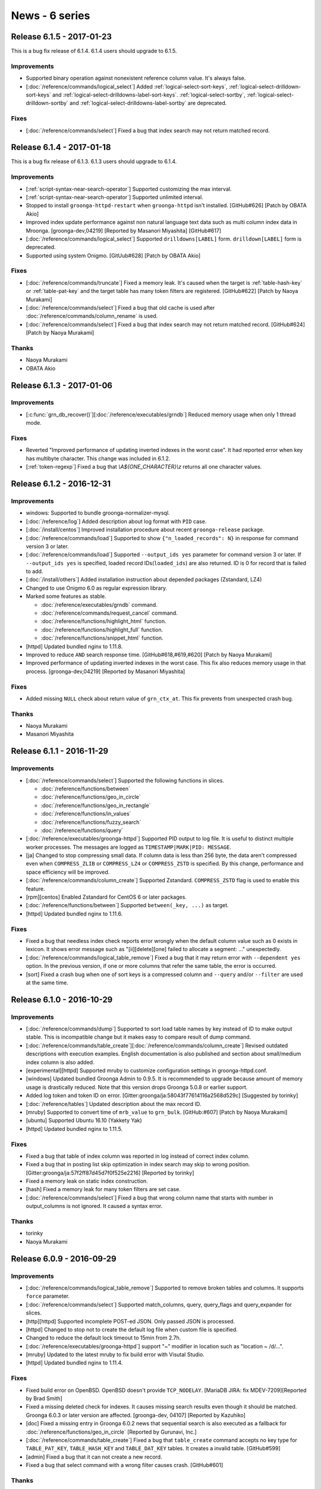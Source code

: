 .. -*- rst -*-

News - 6 series
===============

.. _release-6-1-5:

Release 6.1.5 - 2017-01-23
--------------------------

This is a bug fix release of 6.1.4. 6.1.4 users should upgrade to
6.1.5.

Improvements
^^^^^^^^^^^^

* Supported binary operation against nonexistent reference column
  value. It's always false.

* [:doc:`/reference/commands/logical_select`] Added
  :ref:`logical-select-sort-keys`,
  :ref:`logical-select-drilldown-sort-keys` and
  :ref:`logical-select-drilldowns-label-sort-keys`.
  :ref:`logical-select-sortby`,
  :ref:`logical-select-drilldown-sortby` and
  :ref:`logical-select-drilldowns-label-sortby` are deprecated.

Fixes
^^^^^

* [:doc:`/reference/commands/select`] Fixed a bug that index search
  may not return matched record.

.. _release-6-1-4:

Release 6.1.4 - 2017-01-18
--------------------------

This is a bug fix release of 6.1.3. 6.1.3 users should upgrade to
6.1.4.

Improvements
^^^^^^^^^^^^

* [:ref:`script-syntax-near-search-operator`] Supported customizing
  the max interval.

* [:ref:`script-syntax-near-search-operator`] Supported unlimited interval.

* Stopped to install ``groonga-httpd-restart`` when ``groonga-httpd``
  isn't installed. [GitHub#626] [Patch by OBATA Akio]

* Improved index update performance against non natural language text
  data such as multi column index data in Mroonga.
  [groonga-dev,04219] [Reported by Masanori Miyashita]
  [GitHub#617]

* [:doc:`/reference/commands/logical_select`] Supported
  ``drilldowns[LABEL]`` form. ``drilldown[LABEL]`` form is deprecated.

* Supported using system Onigmo.
  [GitUub#628] [Patch by OBATA Akio]

Fixes
^^^^^

* [:doc:`/reference/commands/truncate`] Fixed a memory leak. It's
  caused when the target is :ref:`table-hash-key` or
  :ref:`table-pat-key` and the target table has many token filters are
  registered. [GitHub#622] [Patch by Naoya Murakami]

* [:doc:`/reference/commands/select`] Fixed a bug that old cache is
  used after :doc:`/reference/commands/column_rename` is used.

* [:doc:`/reference/commands/select`] Fixed a bug that index search
  may not return matched record. [GitHub#624] [Patch by Naoya Murakami]

Thanks
^^^^^^

* Naoya Murakami

* OBATA Akio

.. _release-6-1-3:

Release 6.1.3 - 2017-01-06
--------------------------

Improvements
^^^^^^^^^^^^

* [:c:func:`grn_db_recover()`][:doc:`/reference/executables/grndb`] Reduced memory usage when only 1 thread mode.

Fixes
^^^^^

* Reverted "Improved performance of updating inverted indexes in the worst case".
  It had reported error when key has multibyte character.
  This change was included in 6.1.2.

* [:ref:`token-regexp`] Fixed a bug that `\\A${ONE_CHARACTER}\\z`
  returns all one character values.

.. _release-6-1-2:

Release 6.1.2 - 2016-12-31
--------------------------

Improvements
^^^^^^^^^^^^

* windows: Supported to bundle groonga-normalizer-mysql.

* [:doc:`/reference/log`] Added description about log format with
  ``PID`` case.

* [:doc:`/install/centos`] Improved installation procedure about
  recent ``groonga-release`` package.

* [:doc:`/reference/commands/load`] Supported to show
  ``{"n_loaded_records": N}`` in response for command version 3 or
  later.

* [:doc:`/reference/commands/load`] Supported ``--output_ids yes``
  parameter for command version 3 or later.  If ``--output_ids yes`` is
  specified, loaded record IDs(``loaded_ids``) are also returned. ID
  is 0 for record that is failed to add.

* [:doc:`/install/others`] Added installation instruction about
  depended packages (Zstandard, LZ4)

* Changed to use Onigmo 6.0 as regular expression library.

* Marked some features as stable.

  * :doc:`/reference/executables/grndb` command.
  * :doc:`/reference/commands/request_cancel` command.
  * :doc:`/reference/functions/highlight_html` function.
  * :doc:`/reference/functions/highlight_full` function.
  * :doc:`/reference/functions/snippet_html` function.

* [httpd] Updated bundled nginx to 1.11.8.

* Improved to reduce ``AND`` search response time.
  [GitHub#618,#619,#620] [Patch by Naoya Murakami]

* Improved performance of updating inverted indexes in the worst case.
  This fix also reduces memory usage in that
  process. [groonga-dev,04219] [Reported by Masanori Miyashita]

Fixes
^^^^^

* Added missing ``NULL`` check about return value of
  ``grn_ctx_at``. This fix prevents from unexpected crash bug.

Thanks
^^^^^^

* Naoya Murakami
* Masanori Miyashita

.. _release-6-1-1:

Release 6.1.1 - 2016-11-29
--------------------------

Improvements
^^^^^^^^^^^^

* [:doc:`/reference/commands/select`] Supported the following functions in slices.

  * :doc:`/reference/functions/between`
  * :doc:`/reference/functions/geo_in_circle`
  * :doc:`/reference/functions/geo_in_rectangle`
  * :doc:`/reference/functions/in_values`
  * :doc:`/reference/functions/fuzzy_search`
  * :doc:`/reference/functions/query`

* [:doc:`/reference/executables/groonga-httpd`] Supported PID output to
  log file. It is useful to distinct multiple worker processes.
  The messages are logged as ``TIMESTAMP|MARK|PID: MESSAGE``.

* [ja] Changed to stop compressing small data. If column data is less
  than 256 byte, the data aren't compressed even when ``COMPRESS_ZLIB``
  or ``COMPRESS_LZ4`` or ``COMPRESS_ZSTD`` is specified. By this change,
  performance and space efficiency will be improved.

* [:doc:`/reference/commands/column_create`] Supported Zstandard.
  ``COMPRESS_ZSTD`` flag is used to enable this feature.

* [rpm][centos] Enabled Zstandard for CentOS 6 or later packages.

* [:doc:`/reference/functions/between`] Supported ``between(_key, ...)``
  as target.

* [httpd] Updated bundled nginx to 1.11.6.

Fixes
^^^^^

* Fixed a bug that needless index check reports error wrongly when the
  default column value such as 0 exists in lexicon. It shows error
  message such as "[ii][delete][one] failed to allocate a segment:
  ..." unexpectedly.

* [:doc:`/reference/commands/logical_table_remove`] Fixed a bug that
  it may return error with ``--dependent yes`` option. In the previous
  version, if one or more columns that refer the same table, the error
  is occurred.

* [sort] Fixed a crash bug when one of sort keys is a compressed
  column and ``--query`` and/or ``--filter`` are used at the same time.

.. _release-6-1-0:

Release 6.1.0 - 2016-10-29
--------------------------

Improvements
^^^^^^^^^^^^

* [:doc:`/reference/commands/dump`] Supported to sort load table names by key instead of ID to make output stable. This is incompatible change but it makes easy to compare result of dump command.

* [:doc:`/reference/commands/table_create`][:doc:`/reference/commands/column_create`]
  Revised outdated descriptions with execution examples. English
  documentation is also published and section about small/medium index
  column is also added.

* [experimental][httpd] Supported mruby to customize configuration
  settings in groonga-httpd.conf.

* [windows] Updated bundled Groonga Admin to 0.9.5. It is recommended
  to upgrade because amount of memory usage is drastically
  reduced. Note that this version drops Groonga 5.0.8 or earlier
  support.

* Added log token and token ID on error. [Gitter:groonga/ja:58043f77614116a2568d529c]
  [Suggested by torinky]

* [:doc:`/reference/tables`] Updated description about the max record ID.

* [mruby] Supported to convert time of ``mrb_value`` to ``grn_bulk``.
  [GitHub:#607] [Patch by Naoya Murakami]

* [ubuntu] Supported Ubuntu 16.10 (Yakkety Yak)

* [httpd] Updated bundled nginx to 1.11.5.

Fixes
^^^^^

* Fixed a bug that table of index column was reported in log instead of
  correct index column.

* Fixed a bug that in posting list skip optimization in index search
  may skip to wrong
  position. [Gitter:groonga/ja:57f2ff87d45d7f0f525e2216] [Reported by
  torinky]

* Fixed a memory leak on static index construction.

* [hash] Fixed a memory leak for many token filters are set case.

* [:doc:`/reference/commands/select`] Fixed a bug that wrong column
  name that starts with number in output_columns is not ignored. It
  caused a syntax error.

Thanks
^^^^^^

* torinky
* Naoya Murakami

.. _release-6-0-9:

Release 6.0.9 - 2016-09-29
--------------------------

Improvements
^^^^^^^^^^^^

* [:doc:`/reference/commands/logical_table_remove`] Supported to remove broken
  tables and columns. It supports ``force`` parameter.

* [:doc:`/reference/commands/select`] Supported match_columns, query,
  query_flags and query_expander for slices.

* [http][httpd] Supported incomplete POST-ed JSON. Only passed JSON is
  processed.

* [httpd] Changed to stop not to create the default log file when
  custom file is specified.

* Changed to reduce the default lock timeout to 15min from 2.7h.

* [:doc:`/reference/executables/groonga-httpd`] support "~" modifier
  in location such as "location ~ /d/...".

* [mruby] Updated to the latest mruby to fix build error with Visutal
  Studio.

* [httpd] Updated bundled nginx to 1.11.4.

Fixes
^^^^^

* Fixed build error on OpenBSD. OpenBSD doesn't provide
  ``TCP_NODELAY``. [MariaDB JIRA: fix MDEV-7209][Reported by Brad
  Smith]

* Fixed a missing deleted check for indexes. It causes missing search
  results even though it should be matched. Groonga 6.0.3 or later
  version are affected. [groonga-dev, 04107] [Reported by Kazuhiko]

* [doc] Fixed a missing entry in Groonga 6.0.2 news that sequential
  search is also executed as a fallback for :doc:`/reference/functions/geo_in_circle` [Reported by Gurunavi,
  Inc.]

* [:doc:`/reference/commands/table_create`] Fixed a bug that
  ``table_create`` command accepts no key type for ``TABLE_PAT_KEY``,
  ``TABLE_HASH_KEY`` and ``TABLE_DAT_KEY`` tables. It creates a
  invalid table. [GitHub#599]

* [admin] Fixed a bug that it can not create a new record.

* Fixed a bug that select command with a wrong filter causes
  crash. [GitHub#601]


Thanks
^^^^^^

* Brad Smith
* Kazuhiko
* Gurunavi, Inc.

.. _release-6-0-8:

Release 6.0.8 - 2016-08-29
--------------------------

Improvements
^^^^^^^^^^^^

* [:doc:`/reference/commands/object_list`] Supported to show more
  properties such as ``value_size`` and ``n_elements`` in metadata.

* Supported operator per selector. This change enables to choose
  correct index for selector. It means that ``between()`` chooses
  index for range search, ``in_values()`` chooses index for equality
  comparison. [GitHub#589] [Reported by Naoya Murakami]

* [debian] Changed to use nginx log reopen feature instead of
  Groonga's [:doc:`/reference/commands/log_reopen`] command because
  log_reopen command works only for one worker. On the contrast, nginx
  log reopen feature works for multiple workers.

* [:doc:`/reference/commands/table_copy`] Added ``table_copy`` command
  which copies specified table.

* [:doc:`/reference/commands/column_copy`] Supported to cast A table
  record to B table record. It fixes a case that ``column_copy``
  failure in the previous version. Note that both tables must support
  key.

* [:doc:`/reference/commands/column_copy`] Supported reference type
  vector.

* [admin] Supported no response error case. It fixes the problem
  that "Loading..." message will remain displayed.

* [:doc:`/reference/executables/groonga`][http] Supported to return
  400 Bad Request against not implemented function.

* [:doc:`/reference/executables/groonga-httpd`] Supported to return
  body on failure.

* [:doc:`/reference/executables/groonga-httpd`] Supported to load
  large data as stream.

* Supported sequential search by ``_key`` when it is specified as a
  source of index column.

* Supported to report index information on resolving by accessor for
  data column if log level is equal to info.

* Added valid lexicon check on setting index sources. If users create
  wrong index for sources by
  [:doc:`/reference/commands/column_create`], this check shows
  details.

* [:doc:`/limitations`] Updated description about table
  limitations.

Fixes
^^^^^

* [:doc:`/reference/commands/column_create`] Fixed a bug that buffer
  overflow occurs on logging.

* Fixed to output response even when critical level error.

* Fixed to ensure clearing output buffer for each grn_ctx_send.
  This change solves sometimes response may broken. [GitHub#330]

* [:doc:`/reference/functions/fuzzy_search`] Fixed a bug that
  ``prefix_match_size`` option returns wrong node. It causes a problem
  that ``fuzzy_search`` returns wrong edit distance. [GitHub#590]
  [Patch by Naoya Murakami]

* [:doc:`/reference/commands/load`] Changed to report error when
  column value set is failed. It enables you to notice mismatch
  between type of column and actual value.

* [:doc:`/reference/executables/groonga-httpd`] Fixed a bug that wrong
  HTTP status is set on success.

* [:doc:`/reference/functions/fuzzy_search`][:doc:`/reference/functions/in_values`]
  Fixed to resolve record id correctly on sequential
  search. [GitHub#591,#592,#593] [Patch by Naoya Murakami]

Thanks
^^^^^^

* Naoya Murakami

.. _release-6-0-7:

Release 6.0.7 - 2016-07-29
--------------------------

Improvements
^^^^^^^^^^^^

* [:doc:`/reference/functions/string_substring`] Added
  ``string_substring`` function to extract a substring from given
  string. The syntax of ``string_substring`` is
  ``string_substring(string, from, [length])``. [GitHub#564] [Patch by
  Naoya Murakami]

* [experimental] Added ``GRN_II_MAX_N_SEGMENTS_TINY`` and
  ``GRN_II_MAX_N_CHUNKS_TINY`` environment variables to customize the
  value about default max N segments/chunks. This feature is affected to
  index column for fixed size scalar column. It reduces memory usage
  but not tested widely yet.

* [:doc:`/reference/functions/vector_slice`] Added ``vector_slice``
  function to extract specific elements in vector column. [GitHub#582]
  [Patch by Naoya Murakami]

* Supported index range search for ``_key`` of PAT/DAT table.
  [GitHub#583]

* [:doc:`/reference/commands/object_list`] Added ``object_list``
  command for debugging. It is useful to investigate whether database
  is corrupted or not.

* Added a script that checks ``object_list`` response.

* [mruby] Supported float bulk in expression_rewriter. [GitHub#587]
  [Patch by Naoya Murakami]

* [:doc:`/reference/commands/dump`] Changed output order about table
  by name instead of ID. It breaks dump output compatibility but it
  can be restored as usual.

* [windows] Updated bundled msgpack to 2.0.0.

* [windows] Added
  :doc:`/reference/executables/groonga-suggest-create-dataset`.

* [httpd] Updated bundled nginx to 1.11.3.

* [deb] Dropped support for Ubuntu 15.10 (Wily werewolf).

Fixes
^^^^^

* [examples edict] Fixed to use ``gzcat`` instead of ``zcat`` if
  exists. [GitHub#576] [Patch by Yuya TAMANO]

* Added missing null-check before dereferencing a
  pointer. [GitHub#579] [Patch by Sho Minagawa]

* Fixed not to perform a sequential search if an index is available.
  [GitHub#580]

* [:doc:`/reference/commands/load`] Fixed a bug that ``Time`` column
  can reduce the precision of values. [GitHub#581]

* Fixed a bug that object literal expression codes is broken when
  executing multiple logical operations. [GitHub#584] [Patch by Naoya
  Murakami]

* Fixed a bug that columns of Float, WGS84GeoPoint and TokyoGeoPoint
  were created with ``GRN_OBJ_COMPRESS_ZLIB`` even if the flag was not
  specified. [GitHub#586] [Reported by Naoya Murakami]

Thanks
^^^^^^

* Naoya Murakami
* Yuya TAMANO
* Sho Minagawa

.. _release-6-0-5:

Release 6.0.5 - 2016-06-29
--------------------------

Improvements
^^^^^^^^^^^^

* [:doc:`/reference/commands/io_flush`] Marked as stable command.

* [mruby] Supported to optimize prefix search by estimating
  data size efficiently

* [:doc:`/reference/functions/fuzzy_search`] Supported
  ``max_distance`` option as 3rd argument to specify it
  easily. [GitHub#553] [Patch by Naoya Murakami]

* [:doc:`/reference/commands/query_expand`] Supported command to
  expand query. It is useful if there are many synonyms.

* [:doc:`/reference/commands/select`] Supported ``--drilldown`` with
  ``command_version=3``. [groonga-dev,04055] [Reported by Naoya
  Murakami]

* Removed needless code from ``grn_table_select_sequential()``.
  [GitHub#560] [Reported by Sho Minagawa]

* grn_table_setoperation(): Changed to update score instead of
  overwriting by ``GRN_OP_ADJUST``. This change is introduced to keep
  consistency with ``grn_ii_posting_add()``. [groonga-dev,04058]
  [Reported by Naoya Murakami]

* [:doc:`/reference/commands/dump`] Reduced the max opened
  table/column files when 1 thread mode.

Fixes
^^^^^

* [CMake][Windows] Fixed to install missing mruby
  script. [groonga-dev,04040] [Reported by Soichiro Kiyokawa]

* [Windows] Changed to bundle msgpack-c.

* [:doc:`/install/others`] Fixed a typo
  about default database encoding (utf8). [GitHub#549] [Patch by IWAI, Masaharu]

* [:doc:`/contribution/development/cooperation`] Fixed a typo
  about product name (Twitter). [GitHub#550] [Patch by IWAI, Masaharu]

* Fixed a bug that specific records are not included into search
  result when multiple index column is created with ``WITH_SECTION``
  flag. [GitHub#551]

* Fixed a crash bug that searching while loading data with
  ``GRN_II_CURSOR_SET_MIN_ENABLE=yes``. ``GRN_II_CURSOR_SET_MIN_ENABLE``
  is enabled by default since Groonga 6.0.3.

* [:doc:`/reference/token_filters`] Fixed thread unsafe implementation.

* [doc] Fixed a typo in 6.0.4 release entry. [GitHub#559] [Patch by cafedomancer]

Thanks
^^^^^^

* Naoya Murakami
* Soichiro Kiyokawa
* IWAI, Masaharu
* cafedomancer

.. _release-6-0-4:

Release 6.0.4 - 2016-06-06
--------------------------

It's a bug fix release of 6.0.3. It's recommend that Groonga 6.0.3
users upgrade to 6.0.4. This release fixes some search related
problems.

Fixes
^^^^^

* [:doc:`/reference/commands/select`] Fixed a bug that ``--drilldown``
  against a temporary column created by ``--columns`` refers freed
  memory.

* Fixed a bug that search with large index may refer invalid data. It
  takes a long time to return search result.
  [GitHub#548][groonga-dev,04028][Reported by Atsushi Shinoda]

Thanks
^^^^^^

* Atsushi Shinoda

.. _release-6-0-3:

Release 6.0.3 - 2016-05-29
--------------------------

Improvements
^^^^^^^^^^^^

* [experimental] Added ``GRN_II_OVERLAP_TOKEN_SKIP_ENABLE`` and
  ``GRN_NGRAM_TOKENIZER_REMOVE_BLANK_DISABLE`` environment variables
  to improve performance of N-gram tokenizer.  [GitHub#533][Patch by
  Naoya Murakami]

* [:doc:`/reference/commands/table_create`] Stopped to ignore
  nonexistent default tokenizer, normalizer or token filters. In the
  previous versions, Groonga ignored a typo in
  ``--default_tokenizer``, ``--normalizer`` or ``--token_filters``
  parameter silently. It caused a delay in finding problems.

* [:doc:`/reference/commands/select`] output_columns v1: Supported
  expression such as ``snippet_html(...)`` in output_columns.

* [:doc:`/reference/commands/select`] Removed a limitation about the
  number of labeled drilldowns. In the previous versions, the number
  of max labeled drilldowns is limited to 10.

* [:doc:`/reference/functions/number_classify`] Added a number
  plugin. Use ``number_classify`` function to classify by value.

* Added a time plugin. Use ``time_classify_second``,
  ``time_classify_minute``, ``time_classify_hour``,
  ``time_classify_day``, ``time_classify_week``,
  ``time_classify_month``, ``time_classify_year`` function to classify
  by value.

* [:doc:`/reference/commands/select`] Supported dynamic column.
  Dynamic columns can be used in ``output_columns``, ``drilldown`` and
  ``sortby`` [GitHub#539,#541,#542,#544,#545][Patch by Naoya Murakami]::

    select \
      --columns[LABEL].stage filtered \
      --columns[LABEL].type ShortText \
      --columns[LABEL].flags COLUMN_SCALAR \
      --columns[LABEL].value 'script syntax expression' \
      ...

* [experimental][:doc:`/reference/commands/select`] Improved
  performance for range/equal search and enough filtered case. Set
  ``GRN_TABLE_SELECT_ENOUGH_FILTERED_RATIO`` environment variable to
  enable this feature.

* [:doc:`/reference/commands/select`] Supported index used search for
  filtered tables.

* Supported to detect changed database isn't closed. This feature is
  useful to check database corruption when Groonga is crashed
  unexpectedly.

* [:doc:`/reference/executables/grndb`] Supported detecting database
  wasn't closed successfully case.

* Added ``--drilldown_filter``.

* Supported ``filter`` in labeled drilldown.

* Improved performance for using [:doc:`/reference/functions/between`]
  without index. By between() optimization, there is a case that range
  search is 100x faster than the previous version of between().

* [:doc:`/reference/window_functions/record_number`] Supported window
  function.

* [experimental][:doc:`/reference/commands/select`] Supported ``--slices``.

* [:doc:`/reference/commands/select`] Deprecated ``--sortby`` and
  ``--drilldown_sortby``. Use ``--sort_keys`` and
  ``-drilldown_sort_keys`` instead.

* [:doc:`/reference/commands/select`] Deprecated ``--drilldown[...]``.
  Use ``--drilldowns[...]`` instead.

* Added [:doc:`/reference/command/command_version`] 3. It uses object
  literal based envelope.

* [groonga-httpd] Updated bundled nginx version to 1.11.0.

Fixes
^^^^^

* [:doc:`/reference/commands/select`] output_columns v2: Fixed a bug
  that ``*`` isn't expand to columns correctly.

* Fixed a bug that 1usec information is lost for time value.

* Fixed a crash bug when a mruby plugin is initialized with multiple
  threads.

* Fixed a bug that static indexing crashes if a posting list is very long.
  This bug may occur against enormous size of database. [GitHub#546]

Thanks
^^^^^^

* Naoya Murakami

.. _release-6-0-2:

Release 6.0.2 - 2016-04-29
--------------------------

Improvements
^^^^^^^^^^^^

* Supported bool in comparison operators (``>``, ``>=``, ``<``, ``<=``).
  TRUE is casted to 1. FALSE is casted to 0. Thus you specify function
  which returns boolean value in comparison.

* [groonga-http][:doc:`/reference/command/request_timeout`] Supported
  ``request_timeout`` parameter. Canceled request returns
  ``HTTP/1.1 408 Request Timeout`` status code.

* [:doc:`/reference/commands/table_tokenize`] Added ``index_column`` option.
  [GitHub#534] [Patch by Naoya Murakami]

* [:doc:`/reference/commands/table_tokenize`] Supported to output ``estimated_size``.
  [GitHub#518] [Patch by Naoya Murakami]

* [:doc:`/reference/functions/geo_in_rectangle`][:doc:`/reference/functions/geo_in_circle`]
  Supported to work without index. In this case, sequential search is
  executed as a fallback.

* Reduced needless internal loops. It improves phrase search performance.
  [GitHub#519] [Patch by Naoya Murakami]

* [:doc:`/contribution`] Updated documentation about contribution.
  [GitHub#522] [Patch by Hiroshi Ohkubo]

* [:doc:`/reference/command/return_code`] Updated documentation about return code list.

* [:doc:`/reference/executables/groonga`] Added ``--default-request-timeout`` option.

* [windows] Supported DLL version.

* Supported index used search even if value only term exists.
  For example, ``true || column > 0`` doesn't use index even if ``column`` has
  index. In this release, above issue is resolved.

* [:doc:`/reference/commands/select`] Supported specifying grouped table
  [GitHub#524,#526,#527,#528,#529] [Patch by Naoya Murakami]

* Supported grouping by ``Int{8,16,64}/UInt{8,16,64}`` value.
  In the previous versions, only 32bit fixed size value was supported.

* Added table name to error message for invalid sort key.

* [:doc:`/reference/executables/groonga-suggest-httpd`] Updated documentation.

* [:doc:`/reference/suggest/completion`] Fixed a typo about example.
  [groonga-dev,04008] [Reported by Tachikawa Hiroaki]

* [:doc:`/reference/executables/grndb`] Added a workaround to keep
  backward compatibility. use ``object_inspect`` instead of ``inspect``.

* [groonga-httpd] Updated bundled nginx version to 1.9.15.

* [centos] Supported systemd.

* [doc] Supported only HTML output. [GitHub#532] [Patch by Hiroshi Ohkubo]

* [:doc:`/reference/executables/groonga-httpd`][centos] Supported to customize
  environment variables.

* [:doc:`/install/others`] Updated documentation about ``--with-package-platorm`` option.

* [ubuntu] Supported Ubuntu 16.04 (Xenial Xerus)

Fixes
^^^^^

* Fixed a bug that tokenization of zero-length values are failed.
  For example, if ``description`` column is indexed column, tokenizer reports an error.
  [GitHub#508] [Reported by Naoya Murakami]::

    load --table docs
    [
    ["_key","description"],
    [2,""]
    ]

* Fixed a crash bug because of invalid critical section handling. [GitHub#507]

* [:doc:`/contribution/development/release`] Fixed a typo about grntest howto.
  [GitHub#511] [Patch by Hiroshi Ohkubo]

* [doc] Removed man support.

* Removed invalid debug log messages which make user confused.

* Fixed a bug that data is not correctly flushed because internal counter is wrongly cleared.
  In the previous version, when size of data exceeds specific one, it was failed to create indexes.
  [GitHub#517] [Reported by Naoya Murakami]

* Fixed a bug that a process can't use more than one caches in parallel.
  [GitHub#515]

* Fixed a bug that internally used ``alloc_info`` structure which is used to find memory leaks is
  not exclusively accessed. Without this fix, it may causes a crash. [GitHub#523]

* [tokenizer mecab] Fixed a memory leak on dictionary encoding mismatch error.
  [groonga-dev,04012] [Reported by Naoya Murakami]

* Fixed a bug that combination of [:doc:`/reference/executables/groonga-suggest-httpd`] and
  [:doc:`/reference/executables/groonga-suggest-learner`] didn't work.

* [doc] Removed needless uuid from \*.po [GitHub#531] [Patch by Hiroshi Ohkubo]

* [:doc:`/reference/functions/highlight_html`] Fixed a bug that duplicated text
  is returned. This bug occurs when highlighted keyword occurred 1024 or more times.

* Fixed a bug that ``KEY_LARGE`` conflicts with existing flag.
  If you use ``TABLE_HASH_KEY|KEY_LARGE`` in the previous version,
  there is a possibility to break database. Please recreate the table.

Thanks
^^^^^^

* Naoya Murakami
* Hiroshi Ohkubo
* Tachikawa Hiroaki

.. _release-6-0-1:

Release 6.0.1 - 2016-03-29
--------------------------

Improvements
^^^^^^^^^^^^

* [mruby] Updated bundled mruby to fix a crash bug related to GC and
  backtrace.

* Exported the following API

  * grn_expr_take_obj()
  * grn_request_canceler_cancel_all()
  * grn_obj_remove_dependent()
  * grn_obj_is_text_family_type()

* [hash] Supported 4GiB over total key size when ``KEY_LARGE`` flag is set
  to a table::

    table_create Users TABLE_HASH_KEY|KEY_LARGE ShortText

* [:doc:`/reference/commands/load`] Supported
  :doc:`/reference/command/request_id` when you specify input data as
  raw JSON instead of parameter value::

    POST /d/load?table=XXX&request_id=x

    load --table XXX --request_id x
    [
      ...
    ]

* [:doc:`/reference/commands/shutdown`] Added ``mode`` argument to
  shutdown immediately. Use ``shutdown --mode immediate`` in such a purpose.

* [:doc:`/install/mac_os_x`] Added a instruction to setup MeCab dictionary for Homebrew.

* [:doc:`/reference/commands/load`] Supported to stop load when cancel
  is requested.

* [:doc:`/reference/commands/table_remove`] Supported to remove
  dependent tables. Use ``--dependent yes`` for it.

* [:doc:`/reference/commands/logical_table_remove`] Supported to
  remove dependent tables.

* [Windows] Supported memory debug mode on Windows.

* Supported to dump allocation information by status on memory debug mode

* [:doc:`/contribution/documentation/i18n`] Added installation step for Sphinx.

* [experimental] Supported to split chunks in static indexing.
  Use ``GRN_INDEX_CHUNK_SPLIT_ENABLE=yes`` to enable it. [GitHub#479]

Fixes
^^^^^

* [:doc:`/reference/commands/load`] Fixed a crash bug when
  nonexistent column is specified. [GitHub#493]

* [:doc:`/reference/commands/load`] Fixed a bug that load command does
  not return error code correctly. [GitHub#495]

* [:doc:`/reference/commands/load`] Fixed a memory leak when parsing
  columns parameter in load command.

* [:doc:`/reference/commands/load`] Fixed a bug that only the first
  array in ``--values`` is handled as a list of column names if ``--columns`` is not
  specified. [GitHub#497]

* [:doc:`/reference/commands/load`] Fixed to check ``--columns`` more precisely
  [GitHub#496]

* Fixed a insufficient critical section handling for
  thread-safety.

* [:doc:`/reference/commands/column_create`] Fixed a crash bug when
  failed to create a column.

* [:doc:`/reference/commands/table_remove`] Fixed a crash bug to
  remove nonexistent table. [GitHub#504]

* Fixed a bug that offline index construction against ``WITH_POSITION`` +
  non-text ``VECTOR`` column ignores position.

* [:doc:`/reference/executables/grndb`] Fixed a bug that cycle
  reference causes stack over flow.

* [deb] Dropped support for Ubuntu 15.04 (Vivid Vervet)

Thanks
^^^^^^

* YUKI Hiroshi

.. _release-6-0-0:

Release 6.0.0 - 2016-02-29
--------------------------

Improvements
^^^^^^^^^^^^

* [:doc:`/reference/executables/grndb`] Supported check against table
  specified as table domain in ``--target`` mode.

* [``grn_pat_fuzzy_search()``] Added a new API that provides fuzzy
  search feature by patricia trie. [GitHub#460][Patch by Naoya
  Murakami]

* [``functions/string``] Added a new plugin that provides string
  related functions. [GitHub#459][Patch by Naoya Murakami]

* [``string_length()``] Added a new function that returns the number
  of characters in the specified string. It's contained in
  ``functions/string`` plugin. [GitHub#459][Patch by Naoya Murakami]

* [``grn_table_fuzzy_search()``] Added a new DB API that provides
  fuzzy search feature. [GitHub#463][Patch by Naoya Murakami]

* [``GRN_OP_FUZZY``] Added a new operator. [GitHub#463][Patch by Naoya
  Murakami]

* [``grn_obj_search()``] Supported ``GRN_OP_FUZZY``
  operator. [GitHub#463][Patch by Naoya Murakami]

* [``GRN_TABLE_FUZZY_SEARCH_WITH_TRANSPOSITION``] Added a flag for
  ``grn_table_fuzzy_search()``. [GitHub#463][Patch by Naoya Murakami]

* [``GRN_TOKENIZE_ONLY``] Added a new tokenization mode that returns
  all tokens even if the token doesn't exist in
  lexicon. [GitHub#463][Patch by Naoya Murakami]

* [``grn_obj_type_to_string()``] Add a new function that stringify
  type ID such as ``GRN_VOID`` and ``GRN_BULK``.

* [:doc:`/reference/commands/object_inspect`] Added a new command that
  returns information of the target object.

* Supported compare operations against vector. If left hand side
  vector includes any element that satisfies ``left_hand_side_element
  OP right_hand_side``, it returns true.

  Example::

    [1, 2, 3] < 2 # -> true because 1 is less than 2
    [1, 2, 3] > 4 # -> false because all elements are less than 4

* [``fuzzy_search()``] Added a new function that provides fuzzy search
  feature. [GitHub#464][Patch by Naoya Murakami]

* [:doc:`/reference/functions/edit_distance`] Supported transposition
  flag. [GitHub#464][Patch by Naoya Murakami]

* Supported index search for ``vector_column[2] == 29``.

* [``GRN_PLUGIN_CALLOC()``] Added a new API for plugin that provides
  ``calloc()`` feature. [GitHub#472][Patch by Naoya Murakami]

* Supported index search for compare operations against vector element
  such as ``vector_column[2] < 29``.

* [``grn_plugin_proc_get_var_bool()``] Add a new API for plugin that
  provides getting boolean argument value feature.

* [``grn_plugin_proc_get_var_int32()``] Add a new API for plugin that
  provides getting 32bit integer argument value feature.

* [``grn_plugin_proc_get_var_string()``] Add a new API for plugin that
  provides getting string argument value feature.

* [:doc:`/reference/commands/object_remove`] Added a new command that
  removes an object. ``object_remove`` can also remove a broken object.

* Supported mips/mipsel. [debian-bugs:770243][Reported by Nobuhiro
  Iwamatsu][Reported by Thorsten Glaser][Reported by YunQiang
  Su][Reported by Dejan Latinovic][Reported by Steve Langasek]

* [:doc:`/reference/executables/grndb`][CMake] Supported.

* [``grn_expr_syntax_expand_query()``] Added a new API that provides
  query expansion feature.

* [``snippet()``] Add a new function that provides snippet feature.
  [GitHub#481][Patch by Naoya Murakami]

* [``highlight()``] Add a new function that provides highlight feature.
  [GitHub#487][Patch by Naoya Murakami]

* Added ``XXX && column != xxx`` optimization. It's converted to ``XXX
  &! column == xxx`` internally.

* [:doc:`/server/memcached`] Added ``--memcached-column``. You can
  access existing column by memcached protocol.

* [:doc:`/reference/executables/groonga-httpd`] Supported TLS.
  [groonga-dev,03948][Reported by KITAITI Makoto]

* [:doc:`/reference/executables/groonga-httpd`] Updated bundled nginx
  version to 1.9.11 from 1.9.10.

* [Windows][CMake] Supported LZ4. LZ4 is bundled.

Fixes
^^^^^

* [:doc:`/reference/commands/select`] Added a missing error check for
  outputting column. [GitHub#332][Reported by Masafumi Yokoyama]

* Fixed a bug that ``function(column_with_index) == 29`` ignores
  ``function()``. [groonga-dev,03884][Reported by Naoya Murakami]

* [:doc:`/reference/commands/reindex`] Fixed a bug that ``reindex``
  doesn't clear query cache.

* [patricia trie] Fixed a bug that sorting by integer patricia trie
  key returns unsorted result. [GitHub#476][Reported by Ryunosuke SATO]

* [:doc:`/reference/commands/select`] Fixed a crash bug that is
  occurred when too many keywords is specified into ``--query``.
  [GitHub#484][Reported by Hiroyuki Sato]

* [:doc:`/reference/commands/select`] Fixed a bug that wrong cache is
  used when :doc:`/reference/command/command_version` or
  :doc:`/reference/command/pretty_print` is
  used. [GitHub#490][Reported by KITAITI Makoto]

Thanks
^^^^^^

* Masafumi Yokoyama

* Naoya Murakami

* Nobuhiro Iwamatsu

* Thorsten Glaser

* YunQiang Su

* Dejan Latinovic

* Steve Langasek

* Ryunosuke SATO

* Hiroyuki Sato

* KITAITI Makoto
